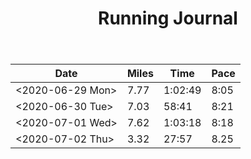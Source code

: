 #+TITLE: Running Journal

| Date             | Miles |    Time | Pace  |
|------------------+-------+---------+-------|
| <2020-06-29 Mon> |  7.77 | 1:02:49 | 8:05  |
| <2020-06-30 Tue> |  7.03 |   58:41 | 8:21  |
| <2020-07-01 Wed> |  7.62 | 1:03:18 | 8:18  |
| <2020-07-02 Thu> |  3.32 |   27:57 | 8.25  |

